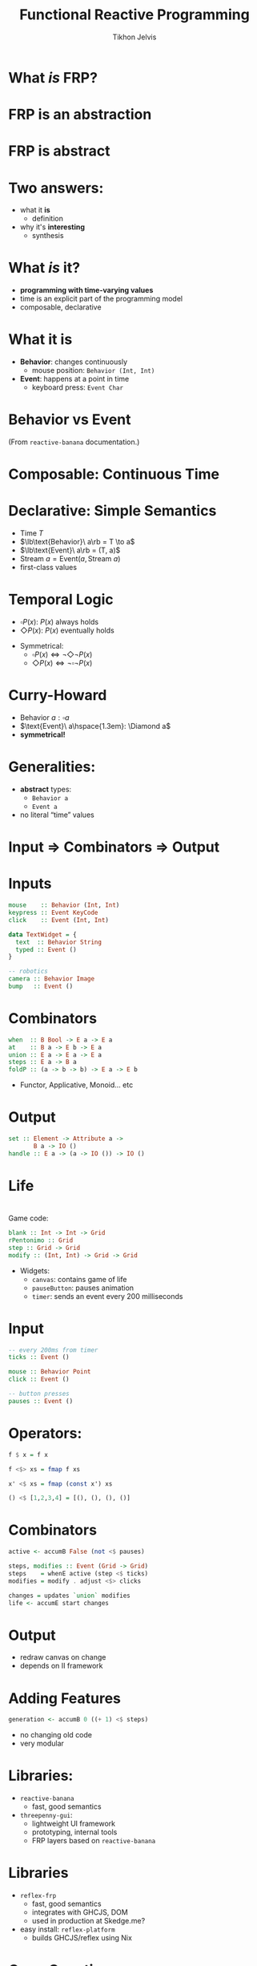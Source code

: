 #+Title: Functional Reactive Programming
#+Author: Tikhon Jelvis
#+Email: tikhon@jelv.is

#+OPTIONS: reveal_center:t reveal_progress:nil reveal_history:t reveal_control:t
#+OPTIONS: reveal_mathjax:t reveal_rolling_links:t reveal_keyboard:t reveal_overview:t num:nil
#+OPTIONS: reveal_width:1200 reveal_height:800 reveal_rolling_links:nil
#+OPTIONS: toc:nil
#+REVEAL_MARGIN: 0.1
#+REVEAL_MIN_SCALE: 0.5
#+REVEAL_MAX_SCALE: 2.5
#+REVEAL_TRANS: slide
#+REVEAL_THEME: tikhon
#+REVEAL_HLEVEL: 2
#+REVEAL_HEAD_PREAMBLE: <meta name="description" content="Overview of functional reactive programming as a beautiful abstraction.">
#+REVEAL_POSTAMBLE: <p> Created by Tikhon Jelvis. </p>
#+REVEAL_PLUGINS: (highlight markdown notes)

* What /is/ FRP?

\(\newcommand{\lb}{\unicode{x27E6}}\)
\(\newcommand{\rb}{\unicode{x27E7}}\)

* 
   [[./stackoverflow.png]]
   [[./quora.png]]

* FRP is an abstraction

* FRP is abstract

* Two answers:
  - what it *is*
    - definition
  - why it's *interesting*
    - synthesis

* What /is/ it?
  - *programming with time-varying values*
  - time is an explicit part of the programming model
  - composable, declarative

* What it is
  - *Behavior*: changes continuously
    - mouse position: =Behavior (Int, Int)=
  - *Event*: happens at a point in time
    - keyboard press: =Event Char=

* Behavior vs Event
  [[./frp-behavior.png]]
  [[./frp-event.png]]

  (From =reactive-banana= documentation.)

* Composable: Continuous Time

    [[./VectorBitmapExample.svg]]

* Declarative: Simple Semantics
  - Time \(T\)
  - \(\lb\text{Behavior}\ a\rb = T \to a\)
  - \(\lb\text{Event}\ a\rb = (T, a)\)
  - \(\text{Stream}\ a = \text{Event}(a, \text{Stream}\ a)\)
  - first-class values

* Temporal Logic

  - \(\square P(x)\): \(P(x)\) always holds
  - \(\Diamond P(x)\): \(P(x)\) eventually holds
  #+ATTR_REVEAL: :frag roll-in
  - Symmetrical:
    - \(\square P(x) \Leftrightarrow \lnot\Diamond\lnot P(x)\)
    - \(\Diamond P(x) \Leftrightarrow \lnot\square\lnot P(x)\)

* Curry-Howard
  - \(\text{Behavior}\ a : \square a\)
  - \(\text{Event}\ a\hspace{1.3em}: \Diamond a\)
  - *symmetrical!*

* Generalities:
  - *abstract* types:
    - =Behavior a=
    - =Event a=
  - no literal “time” values

* Input ⇒ Combinators ⇒ Output

* Inputs
  #+BEGIN_SRC haskell
  mouse    :: Behavior (Int, Int)
  keypress :: Event KeyCode
  click    :: Event (Int, Int)

  data TextWidget = {
    text  :: Behavior String
    typed :: Event ()
  }
  #+END_SRC

  #+BEGIN_SRC haskell
  -- robotics
  camera :: Behavior Image
  bump   :: Event ()
  #+END_SRC

* Combinators
  #+BEGIN_SRC haskell
  when  :: B Bool -> E a -> E a
  at    :: B a -> E b -> E a
  union :: E a -> E a -> E a
  steps :: E a -> B a
  foldP :: (a -> b -> b) -> E a -> E b
  #+END_SRC
  
  - Functor, Applicative, Monoid... etc

* Output
  #+BEGIN_SRC haskell
  set :: Element -> Attribute a -> 
         B a -> IO ()
  handle :: E a -> (a -> IO ()) -> IO ()
  #+END_SRC

* Life
  [[./life-screenshot-1.png]]
  [[./life-wx.png]]

* 
  Game code:

  #+BEGIN_SRC haskell
  blank :: Int -> Int -> Grid
  rPentonimo :: Grid
  step :: Grid -> Grid
  modify :: (Int, Int) -> Grid -> Grid
  #+END_SRC

  - Widgets:
    - =canvas=: contains game of life
    - =pauseButton=: pauses animation
    - =timer=: sends an event every 200 milliseconds

* Input
  #+BEGIN_SRC haskell
  -- every 200ms from timer
  ticks :: Event ()

  mouse :: Behavior Point
  click :: Event ()

  -- button presses
  pauses :: Event ()
  #+END_SRC

* Operators:
  #+BEGIN_SRC haskell
  f $ x = f x

  f <$> xs = fmap f xs

  x' <$ xs = fmap (const x') xs

  () <$ [1,2,3,4] = [(), (), (), ()]
  #+END_SRC

* Combinators
  #+BEGIN_SRC haskell
  active <- accumB False (not <$ pauses)

  steps, modifies :: Event (Grid -> Grid)
  steps    = whenE active (step <$ ticks)
  modifies = modify . adjust <$> clicks

  changes = updates `union` modifies
  life <- accumE start changes
  #+END_SRC

* Output
  - redraw canvas on change
  - depends on II framework

* Adding Features
  #+BEGIN_SRC haskell
  generation <- accumB 0 ((+ 1) <$ steps)
  #+END_SRC

  - no changing old code
  - very modular

* Libraries:
  - =reactive-banana=
    - fast, good semantics
  - =threepenny-gui=: 
    - lightweight UI framework
    - prototyping, internal tools
    - FRP layers based on =reactive-banana=

* Libraries
  - =reflex-frp=
    - fast, good semantics
    - integrates with GHCJS, DOM
    - used in production at Skedge.me?
  - easy install: =reflex-platform=
    - builds GHCJS/reflex using Nix

* Open Questions
  - FRP is an active research field
  - performance optimization
  - correctness
  - nested events/behaviors
    - think TODO MVC
  - organizing larger programs

* Open Questions
  - dependent typing
  - reasoning about totality/productivity
  - temporal logic operators:
    - \(a \triangleright b\): \(a\) /until/ \(b\)
    - FRP take on session types?

* IO and Abstraction
  - alternative to Haskell =IO= type
  - I/O is /not/ inherently imperative
  - a different way to handle effects
